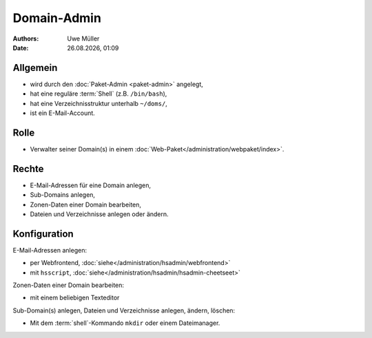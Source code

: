 ============
Domain-Admin
============

.. |date| date:: %d.%m.%Y
.. |time| date:: %H:%M


:Authors: - Uwe Müller

:Date: |date|, |time|

Allgemein
---------

* wird durch den :doc:`Paket-Admin <paket-admin>` angelegt,
* hat eine reguläre :term:`Shell` (z.B. ``/bin/bash``),
* hat eine Verzeichnisstruktur unterhalb ``~/doms/``,
* ist ein E-Mail-Account.

Rolle
----- 

* Verwalter seiner Domain(s) in einem :doc:`Web-Paket</administration/webpaket/index>`.

Rechte
------

* E-Mail-Adressen für eine Domain anlegen,
* Sub-Domains anlegen,
* Zonen-Daten einer Domain bearbeiten,
* Dateien und Verzeichnisse anlegen oder ändern.


Konfiguration
-------------

E-Mail-Adressen anlegen:

* per Webfrontend, :doc:`siehe</administration/hsadmin/webfrontend>`
* mit ``hsscript``, :doc:`siehe</administration/hsadmin/hsadmin-cheetseet>`

Zonen-Daten einer Domain bearbeiten:

* mit einem beliebigen Texteditor

Sub-Domain(s) anlegen, Dateien und Verzeichnisse anlegen, ändern, löschen:

* Mit dem :term:`shell`-Kommando ``mkdir`` oder einem Dateimanager.
